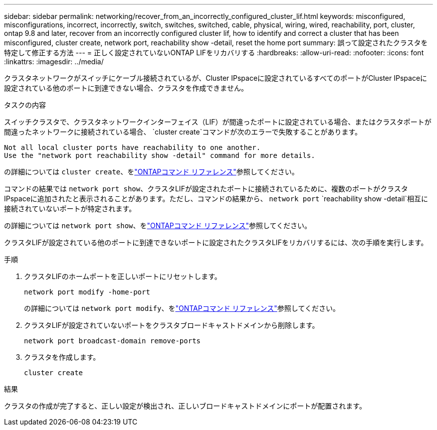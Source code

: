 ---
sidebar: sidebar 
permalink: networking/recover_from_an_incorrectly_configured_cluster_lif.html 
keywords: misconfigured, misconfigurations, incorrect, incorrectly, switch, switches, switched, cable, physical, wiring, wired, reachability, port, cluster, ontap 9.8 and later, recover from an incorrectly configured cluster lif, how to identify and correct a cluster that has been misconfigured, cluster create, network port, reachability show -detail, reset the home port 
summary: 誤って設定されたクラスタを特定して修正する方法 
---
= 正しく設定されていないONTAP LIFをリカバリする
:hardbreaks:
:allow-uri-read: 
:nofooter: 
:icons: font
:linkattrs: 
:imagesdir: ../media/


[role="lead"]
クラスタネットワークがスイッチにケーブル接続されているが、Cluster IPspaceに設定されているすべてのポートがCluster IPspaceに設定されている他のポートに到達できない場合、クラスタを作成できません。

.タスクの内容
スイッチクラスタで、クラスタネットワークインターフェイス（LIF）が間違ったポートに設定されている場合、またはクラスタポートが間違ったネットワークに接続されている場合、 `cluster create`コマンドが次のエラーで失敗することがあります。

....
Not all local cluster ports have reachability to one another.
Use the "network port reachability show -detail" command for more details.
....
の詳細については `cluster create`、をlink:https://docs.netapp.com/us-en/ontap-cli/cluster-create.html["ONTAPコマンド リファレンス"^]参照してください。

コマンドの結果では `network port show`、クラスタLIFが設定されたポートに接続されているために、複数のポートがクラスタIPspaceに追加されたと表示されることがあります。ただし、コマンドの結果から、 `network port` `reachability show -detail`相互に接続されていないポートが特定されます。

の詳細については `network port show`、をlink:https://docs.netapp.com/us-en/ontap-cli/network-port-show.html["ONTAPコマンド リファレンス"^]参照してください。

クラスタLIFが設定されている他のポートに到達できないポートに設定されたクラスタLIFをリカバリするには、次の手順を実行します。

.手順
. クラスタLIFのホームポートを正しいポートにリセットします。
+
....
network port modify -home-port
....
+
の詳細については `network port modify`、をlink:https://docs.netapp.com/us-en/ontap-cli/network-port-modify.html["ONTAPコマンド リファレンス"^]参照してください。

. クラスタLIFが設定されていないポートをクラスタブロードキャストドメインから削除します。
+
....
network port broadcast-domain remove-ports
....
. クラスタを作成します。
+
....
cluster create
....


.結果
クラスタの作成が完了すると、正しい設定が検出され、正しいブロードキャストドメインにポートが配置されます。
